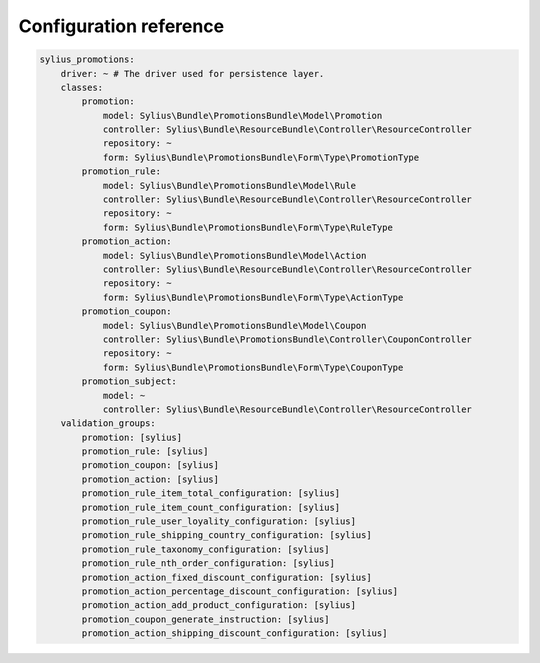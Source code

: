 Configuration reference
=======================

.. code-block:: yaml

    sylius_promotions:
        driver: ~ # The driver used for persistence layer.
        classes:
            promotion:
                model: Sylius\Bundle\PromotionsBundle\Model\Promotion
                controller: Sylius\Bundle\ResourceBundle\Controller\ResourceController
                repository: ~
                form: Sylius\Bundle\PromotionsBundle\Form\Type\PromotionType
            promotion_rule:
                model: Sylius\Bundle\PromotionsBundle\Model\Rule
                controller: Sylius\Bundle\ResourceBundle\Controller\ResourceController
                repository: ~
                form: Sylius\Bundle\PromotionsBundle\Form\Type\RuleType
            promotion_action:
                model: Sylius\Bundle\PromotionsBundle\Model\Action
                controller: Sylius\Bundle\ResourceBundle\Controller\ResourceController
                repository: ~
                form: Sylius\Bundle\PromotionsBundle\Form\Type\ActionType
            promotion_coupon:
                model: Sylius\Bundle\PromotionsBundle\Model\Coupon
                controller: Sylius\Bundle\PromotionsBundle\Controller\CouponController
                repository: ~
                form: Sylius\Bundle\PromotionsBundle\Form\Type\CouponType
            promotion_subject:
                model: ~
                controller: Sylius\Bundle\ResourceBundle\Controller\ResourceController
        validation_groups:
            promotion: [sylius]
            promotion_rule: [sylius]
            promotion_coupon: [sylius]
            promotion_action: [sylius]
            promotion_rule_item_total_configuration: [sylius]
            promotion_rule_item_count_configuration: [sylius]
            promotion_rule_user_loyality_configuration: [sylius]
            promotion_rule_shipping_country_configuration: [sylius]
            promotion_rule_taxonomy_configuration: [sylius]
            promotion_rule_nth_order_configuration: [sylius]
            promotion_action_fixed_discount_configuration: [sylius]
            promotion_action_percentage_discount_configuration: [sylius]
            promotion_action_add_product_configuration: [sylius]
            promotion_coupon_generate_instruction: [sylius]
            promotion_action_shipping_discount_configuration: [sylius]
